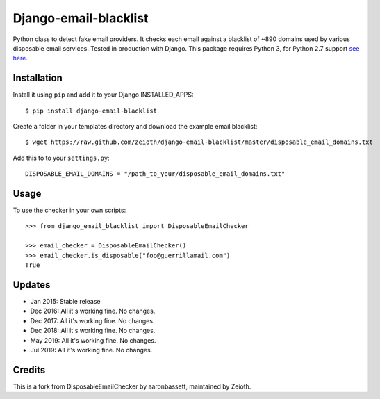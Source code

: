 Django-email-blacklist
======================

Python class to detect fake email providers. It checks each email against a blacklist of ~890 domains used by various disposable email services. Tested in production with Django. This package requires Python 3, for Python 2.7 support `see here. <https://github.com/aaronbassett/DisposableEmailChecker>`__

Installation
------------

Install it using ``pip`` and add it to  your Django INSTALLED_APPS::
    
    $ pip install django-email-blacklist
    
Create a folder in your templates directory and download the example email blacklist::

    $ wget https://raw.github.com/zeioth/django-email-blacklist/master/disposable_email_domains.txt

Add this to to your ``settings.py``::

    DISPOSABLE_EMAIL_DOMAINS = "/path_to_your/disposable_email_domains.txt"

Usage
--------

To use the checker in your own scripts::

    >>> from django_email_blacklist import DisposableEmailChecker
    
    >>> email_checker = DisposableEmailChecker()
    >>> email_checker.is_disposable("foo@guerrillamail.com")
    True

Updates
-----------

-  Jan 2015: Stable release
-  Dec 2016: All it's working fine. No changes.
-  Dec 2017: All it's working fine. No changes.
-  Dec 2018: All it's working fine. No changes.
-  May 2019: All it's working fine. No changes.
-  Jul 2019: All it's working fine. No changes.

Credits
--------
This is a fork from DisposableEmailChecker by aaronbassett, maintained by Zeioth.

